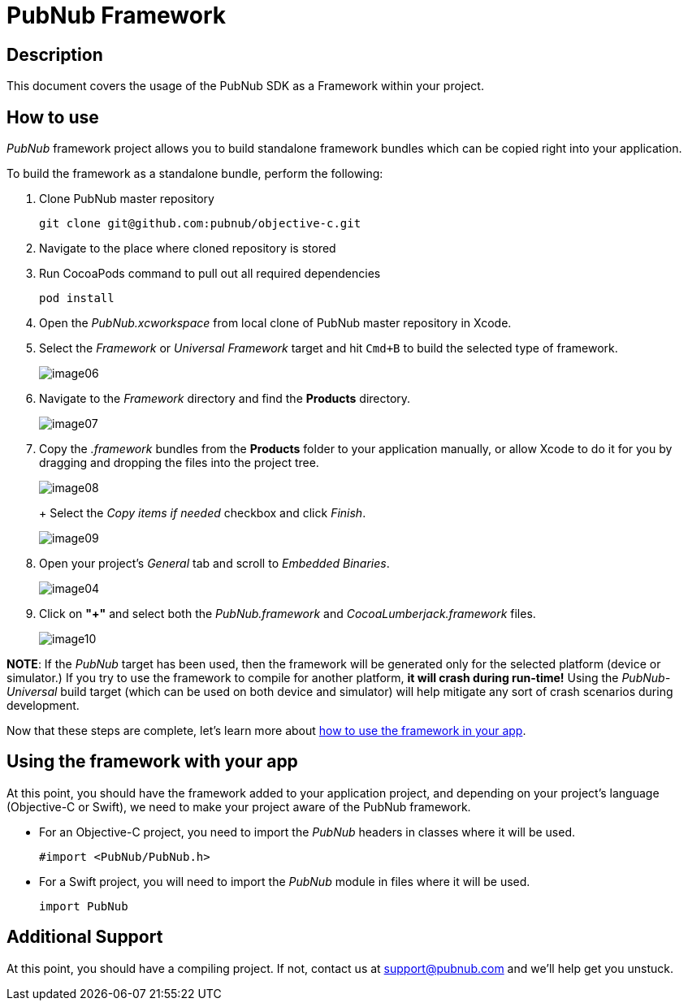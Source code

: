 = PubNub Framework
:sectanchors:

== Description
This document covers the usage of the PubNub SDK as a Framework within your project.

== How to use

_PubNub_ framework project allows you to build standalone framework bundles which can be copied right into your application. +

To build the framework as a standalone bundle, perform the following:

. Clone PubNub master repository
+
[source,bash]
----
git clone git@github.com:pubnub/objective-c.git
----

. Navigate to the place where cloned repository is stored
. Run CocoaPods command to pull out all required dependencies
+
[source,bash]
----
pod install
----

. Open the _PubNub.xcworkspace_ from local clone of PubNub master repository in Xcode.
. Select the _Framework_ or _Universal Framework_ target and hit `Cmd+B` to build the selected type of framework.
+
image::resources/image06.png[align="center"]
. Navigate to the _Framework_  directory and find the *Products* directory.
+
image::resources/image07.png[align="center"]
. Copy the _.framework_ bundles from the *Products* folder to your application manually, or allow Xcode to do it for you by dragging and dropping the files into the project tree.
+
image::resources/image08.png[align="center"]
+ Select the _Copy items if needed_ checkbox and click _Finish_.
+
image::resources/image09.png[align="center"]
. Open your project's _General_ tab and scroll to _Embedded Binaries_.
+
image::resources/image04.png[align="center"]
. Click on *"+"* and select both the _PubNub.framework_ and _CocoaLumberjack.framework_ files.
+
image::resources/image10.png[align="center"]

*NOTE*: If the _PubNub_ target has been used, then the framework will be generated only for the selected platform (device or simulator.) If you try to use the framework to compile for another platform, *it will crash during run-time!* Using the _PubNub-Universal_ build target (which can be used on both device and simulator) will help mitigate any sort of crash scenarios during development.

Now that these steps are complete, let's learn more about xref:framework-use[how to use the framework in your app].

[[framework-use]]
== Using the framework with your app

At this point, you should have the framework added to your application project, and depending on your project's language (Objective-C or Swift), we need to make your project aware of the PubNub framework.

* For an Objective-C project, you need to import the _PubNub_ headers in classes where it will be used.
+
[source,objc]
----
#import <PubNub/PubNub.h>
----

* For a Swift project, you will need to import the _PubNub_ module in files where it will be used.
+
[source,swift]
----
import PubNub
----

== Additional Support
At this point, you should have a compiling project.  If not, contact us at support@pubnub.com and we'll help get you unstuck.
